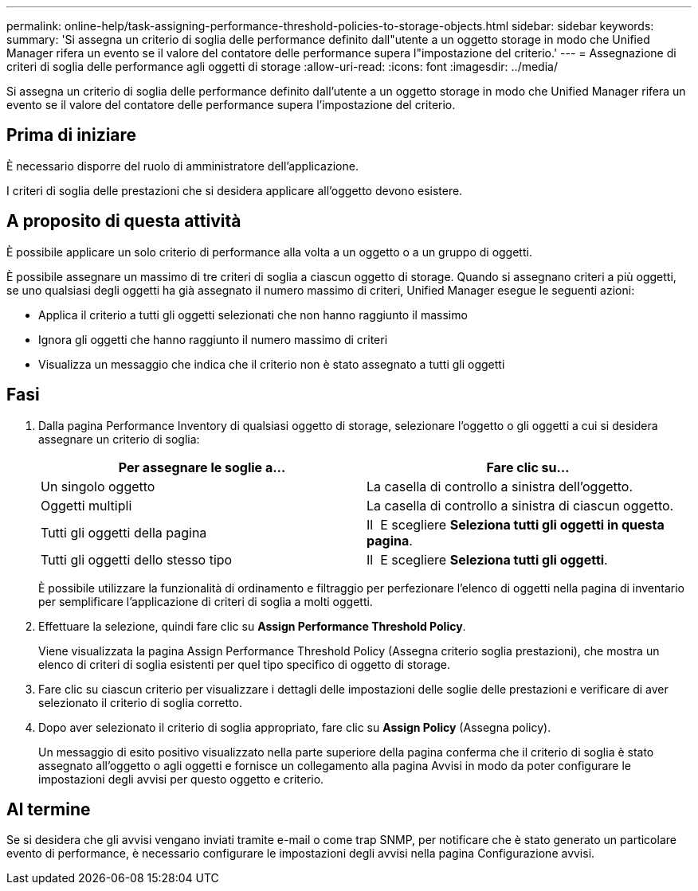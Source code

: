 ---
permalink: online-help/task-assigning-performance-threshold-policies-to-storage-objects.html 
sidebar: sidebar 
keywords:  
summary: 'Si assegna un criterio di soglia delle performance definito dall"utente a un oggetto storage in modo che Unified Manager rifera un evento se il valore del contatore delle performance supera l"impostazione del criterio.' 
---
= Assegnazione di criteri di soglia delle performance agli oggetti di storage
:allow-uri-read: 
:icons: font
:imagesdir: ../media/


[role="lead"]
Si assegna un criterio di soglia delle performance definito dall'utente a un oggetto storage in modo che Unified Manager rifera un evento se il valore del contatore delle performance supera l'impostazione del criterio.



== Prima di iniziare

È necessario disporre del ruolo di amministratore dell'applicazione.

I criteri di soglia delle prestazioni che si desidera applicare all'oggetto devono esistere.



== A proposito di questa attività

È possibile applicare un solo criterio di performance alla volta a un oggetto o a un gruppo di oggetti.

È possibile assegnare un massimo di tre criteri di soglia a ciascun oggetto di storage. Quando si assegnano criteri a più oggetti, se uno qualsiasi degli oggetti ha già assegnato il numero massimo di criteri, Unified Manager esegue le seguenti azioni:

* Applica il criterio a tutti gli oggetti selezionati che non hanno raggiunto il massimo
* Ignora gli oggetti che hanno raggiunto il numero massimo di criteri
* Visualizza un messaggio che indica che il criterio non è stato assegnato a tutti gli oggetti




== Fasi

. Dalla pagina Performance Inventory di qualsiasi oggetto di storage, selezionare l'oggetto o gli oggetti a cui si desidera assegnare un criterio di soglia:
+
|===
| Per assegnare le soglie a... | Fare clic su... 


 a| 
Un singolo oggetto
 a| 
La casella di controllo a sinistra dell'oggetto.



 a| 
Oggetti multipli
 a| 
La casella di controllo a sinistra di ciascun oggetto.



 a| 
Tutti gli oggetti della pagina
 a| 
Il image:../media/select-dropdown-65-png.gif[""] E scegliere *Seleziona tutti gli oggetti in questa pagina*.



 a| 
Tutti gli oggetti dello stesso tipo
 a| 
Il image:../media/select-dropdown-65-png.gif[""] E scegliere *Seleziona tutti gli oggetti*.

|===
+
È possibile utilizzare la funzionalità di ordinamento e filtraggio per perfezionare l'elenco di oggetti nella pagina di inventario per semplificare l'applicazione di criteri di soglia a molti oggetti.

. Effettuare la selezione, quindi fare clic su *Assign Performance Threshold Policy*.
+
Viene visualizzata la pagina Assign Performance Threshold Policy (Assegna criterio soglia prestazioni), che mostra un elenco di criteri di soglia esistenti per quel tipo specifico di oggetto di storage.

. Fare clic su ciascun criterio per visualizzare i dettagli delle impostazioni delle soglie delle prestazioni e verificare di aver selezionato il criterio di soglia corretto.
. Dopo aver selezionato il criterio di soglia appropriato, fare clic su *Assign Policy* (Assegna policy).
+
Un messaggio di esito positivo visualizzato nella parte superiore della pagina conferma che il criterio di soglia è stato assegnato all'oggetto o agli oggetti e fornisce un collegamento alla pagina Avvisi in modo da poter configurare le impostazioni degli avvisi per questo oggetto e criterio.





== Al termine

Se si desidera che gli avvisi vengano inviati tramite e-mail o come trap SNMP, per notificare che è stato generato un particolare evento di performance, è necessario configurare le impostazioni degli avvisi nella pagina Configurazione avvisi.
